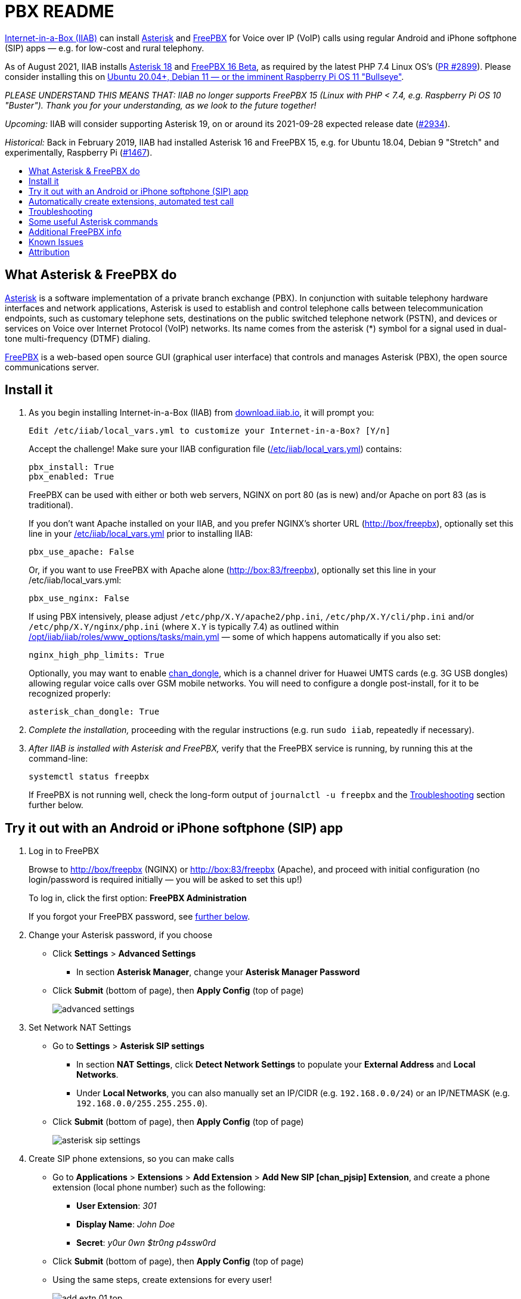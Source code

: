 = PBX README
:toc: preamble
:toc-title:

https://internet-in-a-box.org[Internet-in-a-Box (IIAB)] can install https://asterisk.org/[Asterisk] and https://freepbx.org/[FreePBX] for Voice over IP (VoIP) calls using regular Android and iPhone softphone (SIP) apps — e.g. for low-cost and rural telephony.

As of August 2021, IIAB installs https://wiki.asterisk.org/wiki/display/AST/Asterisk+18+Documentation[Asterisk 18] and https://www.freepbx.org/freepbx-16-beta-is-here/[FreePBX 16 Beta], as required by the latest PHP 7.4 Linux OS's (https://github.com/iiab/iiab/pull/2899[PR #2899]).  Please consider installing this on https://github.com/iiab/iiab/wiki/IIAB-Platforms#operating-systems[Ubuntu 20.04+, Debian 11 — or the imminent Raspberry Pi OS 11 "Bullseye"].

_PLEASE UNDERSTAND THIS MEANS THAT: IIAB no longer supports FreePBX 15 (Linux with PHP < 7.4, e.g. Raspberry Pi OS 10 "Buster").  Thank you for your understanding, as we look to the future together!_

_Upcoming:_ IIAB will consider supporting Asterisk 19, on or around its 2021-09-28 expected release date (https://github.com/iiab/iiab/issues/2934[#2934]).

_Historical:_ Back in February 2019, IIAB had installed Asterisk 16 and FreePBX 15, e.g. for Ubuntu 18.04, Debian 9 "Stretch" and experimentally, Raspberry Pi (https://github.com/iiab/iiab/issues/1467[#1467]).



== What Asterisk & FreePBX do

https://en.wikipedia.org/wiki/Asterisk_(PBX)[Asterisk] is a software implementation of a private branch exchange (PBX).  In conjunction with suitable telephony hardware interfaces and network applications, Asterisk is used to establish and control telephone calls between telecommunication endpoints, such as customary telephone sets, destinations on the public switched telephone network (PSTN), and devices or services on Voice over Internet Protocol (VoIP) networks.  Its name comes from the asterisk (*) symbol for a signal used in dual-tone multi-frequency (DTMF) dialing.

https://en.wikipedia.org/wiki/FreePBX[FreePBX] is a web-based open source GUI (graphical user interface) that controls and manages Asterisk (PBX), the open source communications server.


== Install it

. As you begin installing Internet-in-a-Box (IIAB) from http://download.iiab.io[download.iiab.io], it will prompt you:
+
----
Edit /etc/iiab/local_vars.yml to customize your Internet-in-a-Box? [Y/n]
----
+
Accept the challenge!  Make sure your IIAB configuration file (http://wiki.laptop.org/go/IIAB/FAQ#What_is_local_vars.yml_and_how_do_I_customize_it.3F[/etc/iiab/local_vars.yml]) contains:
+
----
pbx_install: True
pbx_enabled: True
----
+
FreePBX can be used with either or both web servers, NGINX on port 80 (as is new) and/or Apache on port 83 (as is traditional).
+
If you don't want Apache installed on your IIAB, and you prefer NGINX's shorter URL (http://box/freepbx), optionally set this line in your http://wiki.laptop.org/go/IIAB/FAQ#What_is_local_vars.yml_and_how_do_I_customize_it.3F[/etc/iiab/local_vars.yml] prior to installing IIAB:
+
----
pbx_use_apache: False
----
+
Or, if you want to use FreePBX with Apache alone (http://box:83/freepbx), optionally set this line in your /etc/iiab/local_vars.yml:
+
----
pbx_use_nginx: False
----
+
If using PBX intensively, please adjust `/etc/php/X.Y/apache2/php.ini`, `/etc/php/X.Y/cli/php.ini` and/or `/etc/php/X.Y/nginx/php.ini` (where `X.Y` is typically 7.4) as outlined within https://github.com/iiab/iiab/blob/master/roles/www_options/tasks/main.yml#L88-L131[/opt/iiab/iiab/roles/www_options/tasks/main.yml] &mdash; some of which happens automatically if you also set:
+
----
nginx_high_php_limits: True
----
+
Optionally, you may want to enable https://github.com/wdoekes/asterisk-chan-dongle[chan_dongle], which is a channel driver for Huawei UMTS cards (e.g. 3G USB dongles) allowing regular voice calls over GSM mobile networks.  You will need to configure a dongle post-install, for it to be recognized properly:
+
----
asterisk_chan_dongle: True
----

. _Complete the installation,_ proceeding with the regular instructions (e.g. run `sudo iiab`, repeatedly if necessary).
// of IIAB and this https://github.com/iiab/iiab/tree/master/roles/pbx[roles/pbx] Ansible playbook

. _After IIAB is installed with Asterisk and FreePBX,_ verify that the FreePBX service is running, by running this at the command-line:
+
----
systemctl status freepbx
----
+
If FreePBX is not running well, check the long-form output of `journalctl -u freepbx` and the <<Troubleshooting>> section further below.

// After installing PBX as part of IIAB, please visit http://box.lan/freepbx (NGINX) or http://box.lan:83/freepbx (Apache) and proceed with initial configuration (no login/password is required initially — you will be asked to set this up!)


== Try it out with an Android or iPhone softphone (SIP) app
// SIP Set up a basic working FreePBX configuration with a PJSIP extension

. Log in to FreePBX
+
// After installing PBX as part of IIAB, please
Browse to http://box/freepbx (NGINX) or http://box:83/freepbx (Apache), and proceed with initial configuration (no login/password is required initially — you will be asked to set this up!)
// You will be asked to set up your username and password the first time you login, which will be used in future to log in for FreePBX configuration.
+
To log in, click the first option: *FreePBX Administration*
+
If you forgot your FreePBX password, see <<#Password_Recovery,further below>>.

. Change your Asterisk password, if you choose

* Click *Settings* > *Advanced Settings*
** In section *Asterisk Manager*, change your *Asterisk Manager Password*
* Click *Submit* (bottom of page), then *Apply Config* (top of page)
+
image::files/advanced_settings.jpg[]

. Set Network NAT Settings

* Go to *Settings* > *Asterisk SIP settings*

** In section *NAT Settings*, click *Detect Network Settings* to populate your *External Address* and *Local Networks*.
** Under *Local Networks*, you can also manually set an IP/CIDR (e.g. `192.168.0.0/24`) or an IP/NETMASK (e.g. `192.168.0.0/255.255.255.0`).

* Click *Submit* (bottom of page), then *Apply Config* (top of page)
+
image::files/asterisk_sip_settings.jpg[]

. Create SIP phone extensions, so you can make calls

* Go to *Applications* > *Extensions* > *Add Extension* > *Add New SIP [chan_pjsip] Extension*, and create a phone extension (local phone number) such as the following:

** *User Extension*: _301_
** *Display Name*: _John Doe_
** *Secret*: _y0ur 0wn $tr0ng p4ssw0rd_

* Click *Submit* (bottom of page), then *Apply Config* (top of page)
* Using the same steps, create extensions for every user!
+
image::files/add_extn_01_top.jpg[]
+
image::files/add_extn_02.jpg[]

. [[Register_Extension]]Register the extension, on your smartphone or laptop
+
You can now register the extension using a softphone (SIP) app on your smartphone or laptop.  In this example we will use the https://en.wikipedia.org/wiki/Linphone[Linphone] app, on an Android phone.  After you open the app, follow these steps:

* Connect your smartphone or laptop to the *Internet in a Box* WiFi hotspot
* Select *USE SIP ACCOUNT*
* Enter those same details that you entered above into the FreePBX administration website:

** *Username* is the same as above *User Extension*
** *Password* is the same as above *Secret*
** *Domain* is your IIAB server's IP address

* Select *UDP* under *Transport*
* Select *LOGIN*
+
image::files/linphone_setup.jpg[width='33%']

* If the connection is successful, you will see a green circle next to *Connected* on this next screen:
+
image::files/linphone_connected.jpg[width='33%']

* _If you've created more than one extension, make a call to another extension!_  If you've not yet made more than one extension, try calling an arbitrary extension, or try calling your own extension (your own phone number).

** You should see activity in the *FreePBX Statistics* applet at http://box/freebx (or http://box:83/freebx) > *Dashboard*
** Connection details may also be seen in the Asterisk logs at: `/var/logs/asterisk/full`
** Please create a https://en.wikipedia.org/wiki/Privacy_policy[Privacy Policy] against abusive surveillance, and explain it to the people in your community.  Strongly consider giving them access to their own statistics with the <<#UCP,User Control Panel>> summarized further below.


== Automatically create extensions, automated test call

. Try the script link:templates/iiab-asterisk-test[*iiab-asterisk-test*] to:

* Create two extensions *301* and *302*, and configure a dialplan for routing calls (as specified in link:templates/pjsip_custom.conf[pjsip_custom.conf] and link:templates/extensions_custom.conf[extensions_custom.conf], located within `/opt/iiab/iiab/roles/pbx/templates`).
* Make a test call to extension 1000 (that has no physical device associated with it) that plays some sound files.
* After the script completes, it deletes the extensions and reverts file changes to restore asterisk to its original state.  If you'd like your changes to persist, read the options below.

. Usage:

* `sudo ./iiab-asterisk-test`
+
Default option - Executes the complete script and reverts file changes done during the test.

* `sudo ./iiab-asterisk-test retain`
+
Extensions created during the test are retained. Files are not reverted after the test.
+
You may try making calls to extension 302 or 1000 after registering your softphone as <<#Register_Extension,mentioned above>>. The password for the extension is present in pjsip_custom.conf, feel free to change it before executing the script.

* `sudo ./iiab-asterisk-test revert`
+
Use this option if you executed the script using the *retain* option, but would like to have the changes reverted now. This will only revert the changes to the files and restart asterisk, no other actions are performed.

* `sudo ./iiab-asterisk-test restart`
+
Restarts asterisk, no other actions are performed

* `sudo ./iiab-asterisk-test testcall`
+
Makes a test call from Asterisk's console to extension 1000, and confirms from the logs if the call was successful.
+
_Note: This will only work if you've created extension 1000 manually, or using FreePBX or using the *retain* option of this script_

. Read more about creating https://wiki.asterisk.org/wiki/display/AST/Creating+SIP+Accounts[*extensions and dialplans*] if you want to extend this script.


== Troubleshooting

. Check if Asterisk is up and running:

* Run Linux command: `sudo asterisk -rvvv`
* The number of v's denotes the verbosity level.  In this case, it is 3.
* If Asterisk is running, it'll take you to the Asterisk CLI (command-line interface).

. If you see _Asterisk is not connected_ in red within FreePBX's web interface, check that Asterisk is running using Linux command `sudo pgrep asterisk`.  You should see at least 2 different process numbers.  If not, please restart Asterisk using Linux command: `sudo fwconsole restart`

. Check all log files carefully, within this directory:
+
----
/var/log/asterisk/
----

. If you see an _fwconsole read_ error when you save FreePBX settings, try to run these Linux commands:
+
----
sudo fwconsole chown
sudo fwconsole reload
----


== Some useful Asterisk commands

. To reach Asterisk's own CLI (command-line interface)

* Run Linux command: `sudo asterisk -rvvvv`
* Note: The number of v's denotes the verbosity level.  In this case, it is 4.

. To see all available Asterisk commands:

* Run Asterix command: `core show help`

. To see all commands that start with `pjsip show`:

* Run Asterix command: `pjsip show [tab]` or `pjsip show ?`
* Try this with any command!

. To run an Asterisk command outside of Asterisk's CLI, e.g. for use in a script:

* Exit the Asterisk CLI, and try Linux commands like:
+
----
asterisk -rx "pjsip show endpoints"
asterisk -rx "cdr show status"
----


== Additional FreePBX info

. `/etc/freepbx.conf` allows you to override FreePBX's stored settings if necessary.
+
A better way however, is to use http://box/freepbx or http://box:83/freepbx > *Settings* > *Advanced Settings* to modify those stored settings &mdash; or equivalently, run Linux commands like:
+
----
sudo fwconsole set -l                # Show all FreePBX settings' raw values
sudo fwconsole set CHECKREFERER      # Show setting's value, in human-readable form
sudo fwconsole set CHECKREFERER 0    # 0 means false (or set it to 1, to re-enable FreePBX's default)
----

. Also try FreePBX commands like the following, at the Linux command-line:
+
----
sudo fwconsole list                  # List commands
sudo fwconsole -h
sudo fwconsole restart
sudo fwconsole ma list               # ma = Module Administration (e.g. shows ~16 default modules, of ~70 total)
sudo fwconsole ma -h
sudo fwconsole ma showupgrades
sudo fwconsole ma upgradeall         # Upgrade your FreePBX modules (as normally happens Saturday 4-8AM)
----

. [[UCP]]*User Control Panel*

* If you'd like to allow users more control over their own settings, and the ability to review their own statistics, install the https://wiki.freepbx.org/pages/viewpage.action?pageId=28180526[User Control Panel] FreePBX module from http://box/freepbx or http://box:83/freepbx > *Admin* > *Module Admin* > *Check Online*.

. [[Password_Recovery]]If you forget your FreePBX password, you can bypass it using Linux command `sudo fwconsole unlock <Session ID>` and then refresh your FreePBX web page:
+
* To get the Session ID, press `Ctrl + a` which will highlight all the text on the page.  The text highlighted in the middle of the page, is the Session ID:
+
image::files/pwdless_login.jpg[]
+
* Once you've logged in, change your password under *Admin* > *Administrators*.  On the right side, you will see the list of available users.  You can select the appropriate user and change the password:
+
image::files/password_change.jpg[]


== Known Issues

Please also check the "Known Issues" at the bottom of https://github.com/iiab/iiab/wiki#our-evolution[IIAB's latest release notes].

_If there's a bug or serious problem with IIAB, please do https://internet-in-a-box.org/pages/contributing.html[make contact] and post an issue here: https://github.com/iiab/iiab/issues_

. As of 2021-11-05, FreePBX 16 needed 2 lines to be manually patched in order to work with the new Asterisk 19 (https://github.com/iiab/iiab/issues/2934#issuecomment-962137815[#2934]).
+
As of 2021-11-06, these 2 lines are live-patched (automatically) by IIAB when installing FreePBX (https://github.com/iiab/iiab/pull/3019[PR #3019]).  We hope that this workaround becomes unnecessary in coming weeks, thanks to subsequent https://github.com/FreePBX/framework/tags[FreePBX 16 point releases].

. Apache's `/var/lib/php/asterisk_sessions/` directory might also be needed for NGINX?
+
If not, the https://github.com/iiab/iiab/blob/master/roles/pbx/tasks/freepbx.yml#L151-L163[configuration of /var/lib/php/asterisk_sessions/] might be made conditional upon `when: not pbx_use_apache`

. The https://github.com/iiab/iiab/blob/master/roles/pbx/tasks/freepbx.yml#L208-L211[installation of /etc/odbc.ini] for CDR (Call Detail Records) database `asteriskcdrdb` might benefit from compiling the ODBC driver for aarch64, per http://mghadam.blogspot.com/2021/03/install-asterisk-18-freepbx-15-on.html ?
+
See the output of `asterisk -rx "cdr show status"` as mentioned at https://github.com/iiab/iiab/pull/2938#issuecomment-898693126[#2938] and https://github.com/iiab/iiab/pull/2942[PR #2942].

. Raspberry Pi Zero W Warning
+
Node.js applications like Asterisk/FreePBX, Node-RED and Sugarizer won't work on Raspberry Pi Zero W (ARMv6) if you installed Node.js while on RPi 3, 3 B+ (ARMv7) or RPi 4 (ARMv8).  If necessary, run `apt remove nodejs` or `apt purge nodejs` then `rm /etc/apt/sources.list.d/nodesource.list; apt update` then (https://nodered.org/docs/hardware/raspberrypi#swapping-sd-cards[attempt!]) to https://github.com/iiab/iiab/blob/master/roles/nodejs/tasks/main.yml[install Node.js] _on the Raspberry Pi Zero W itself_ (a better approach than "cd /opt/iiab/iiab; ./runrole nodejs" is to try `apt install nodejs` or try installing the tar file mentioned at https://github.com/iiab/iiab/issues/2082#issuecomment-569344617[#2082]).  You might also need `apt install npm`.  Whatever versions of Node.js and npm you install, make sure `/etc/iiab/iiab_state.yml` contains the line `nodejs_installed: True` (add it if nec!)  Finally, proceed to install Asterisk/FreePBX, Node-RED and/or Sugarizer. https://github.com/iiab/iiab/issues/1799[#1799]


////
== Raspberry Pi Known Issues

As of 2019-02-14, "systemctl restart freepbx" failed more than 50% of the time when run on a http://wiki.laptop.org/go/IIAB/FAQ#What_services_.28IIAB_apps.29_are_suggested_during_installation.3F[BIG-sized] install of IIAB 6.7 on RPi 3 or RPi 3 B+.

It is possible that FreePBX restarts much more reliably when run on a MIN-sized install of IIAB?  Please http://wiki.laptop.org/go/IIAB/FAQ#What_are_the_best_places_for_community_support.3F[contact us] if you can assist here in any way: https://github.com/iiab/iiab/issues/1493[#1493]
////


== Attribution

In February 2019, this https://github.com/iiab/iiab/tree/master/roles/pbx[roles/pbx] IIAB https://github.com/iiab/iiab/wiki/IIAB-Contributors-Guide#ansible[Ansible playbook] was originally inspired by Yannik Sembritzki's https://github.com/Yannik/ansible-role-asterisk[Asterisk] and https://github.com/Yannik/ansible-role-freepbx[FreePBX] Ansible work from 2017-2019.

In August 2021 it was overhauled, with thanks to these 3 sources especially:

* "Official" recipe: https://wiki.freepbx.org/display/FOP/Installing+FreePBX+16+on+Debian+10.9
* Comprehensive & recent recipe for Raspberry Pi: http://mghadam.blogspot.com/2021/03/install-asterisk-18-freepbx-15-on.html
* Popular but dated recipe: https://computingforgeeks.com/how-to-install-asterisk-16-with-freepbx-15-on-ubuntu-debian/

Thank you to _ALL_ who've contributed — including Lemuel D'Souza, Jerry Vonau, Adam Holt and Anish Mangal!
